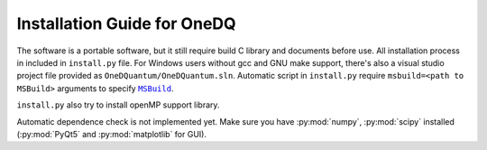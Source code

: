 Installation Guide for OneDQ
=============================

The software is a portable software, but it still require build 
C library and documents before use. All installation process in 
included in ``install.py`` file. 
For Windows users without gcc and GNU make support, there's also 
a visual studio project file provided as ``OneDQuantum/OneDQuantum.sln``. 
Automatic script in ``install.py`` require ``msbuild=<path to MSBuild>`` 
arguments to specify |MSBuild|_.

.. |MSBuild| replace:: ``MSBuild`` 
.. _MSBuild: https://docs.microsoft.com/en-us/visualstudio/msbuild/msbuild


``install.py`` also try to install openMP support library. 

Automatic dependence check is not implemented yet. Make sure you have 
:py:mod:`numpy`, :py:mod:`scipy` installed 
(:py:mod:`PyQt5` and :py:mod:`matplotlib` for GUI). 

.. todo::
   improve install.py and comments on anaconda
